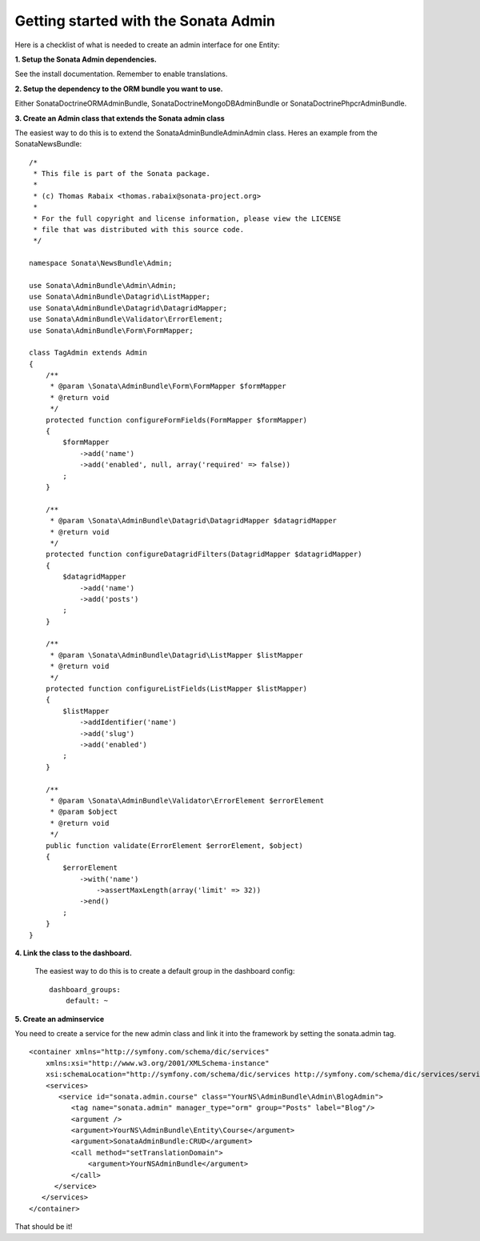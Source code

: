 
Getting started with the Sonata Admin
=====================================


Here is a checklist of what is needed to create an admin interface for one Entity:

**1. Setup the Sonata Admin dependencies.**

See the install documentation. Remember to enable translations.

**2. Setup the dependency to the ORM bundle you want to use.**

Either SonataDoctrineORMAdminBundle, SonataDoctrineMongoDBAdminBundle or SonataDoctrinePhpcrAdminBundle.

**3. Create an Admin class that extends the Sonata admin class**

The easiest way to do this is to extend the Sonata\AdminBundle\Admin\Admin class. Heres an example from the SonataNewsBundle:

::
   
   /*
    * This file is part of the Sonata package.
    *
    * (c) Thomas Rabaix <thomas.rabaix@sonata-project.org>
    *
    * For the full copyright and license information, please view the LICENSE
    * file that was distributed with this source code.
    */
   
   namespace Sonata\NewsBundle\Admin;
   
   use Sonata\AdminBundle\Admin\Admin;
   use Sonata\AdminBundle\Datagrid\ListMapper;
   use Sonata\AdminBundle\Datagrid\DatagridMapper;
   use Sonata\AdminBundle\Validator\ErrorElement;
   use Sonata\AdminBundle\Form\FormMapper;
   
   class TagAdmin extends Admin
   {
       /**
        * @param \Sonata\AdminBundle\Form\FormMapper $formMapper
        * @return void
        */
       protected function configureFormFields(FormMapper $formMapper)
       {
           $formMapper
               ->add('name')
               ->add('enabled', null, array('required' => false))
           ;
       }
   
       /**
        * @param \Sonata\AdminBundle\Datagrid\DatagridMapper $datagridMapper
        * @return void
        */
       protected function configureDatagridFilters(DatagridMapper $datagridMapper)
       {
           $datagridMapper
               ->add('name')
               ->add('posts')
           ;
       }
   
       /**
        * @param \Sonata\AdminBundle\Datagrid\ListMapper $listMapper
        * @return void
        */
       protected function configureListFields(ListMapper $listMapper)
       {
           $listMapper
               ->addIdentifier('name')
               ->add('slug')
               ->add('enabled')
           ;
       }
   
       /**
        * @param \Sonata\AdminBundle\Validator\ErrorElement $errorElement
        * @param $object
        * @return void
        */
       public function validate(ErrorElement $errorElement, $object)
       {
           $errorElement
               ->with('name')
                   ->assertMaxLength(array('limit' => 32))
               ->end()
           ;
       }
   }
   


 
**4. Link the class to the dashboard.**
 
 The easiest way to do this is to create a default group in the dashboard config::
 
    dashboard_groups:
        default: ~
        
**5. Create an adminservice**

You need to create a service for the new admin class and link it into the framework by setting the sonata.admin tag.

::
 
   
   <container xmlns="http://symfony.com/schema/dic/services"
       xmlns:xsi="http://www.w3.org/2001/XMLSchema-instance"
       xsi:schemaLocation="http://symfony.com/schema/dic/services http://symfony.com/schema/dic/services/services-1.0.xsd">
       <services>
          <service id="sonata.admin.course" class="YourNS\AdminBundle\Admin\BlogAdmin">
             <tag name="sonata.admin" manager_type="orm" group="Posts" label="Blog"/>
             <argument />
             <argument>YourNS\AdminBundle\Entity\Course</argument>
             <argument>SonataAdminBundle:CRUD</argument>
             <call method="setTranslationDomain">
                 <argument>YourNSAdminBundle</argument>
             </call>    
         </service>
      </services>
   </container> 
   
That should be it!
